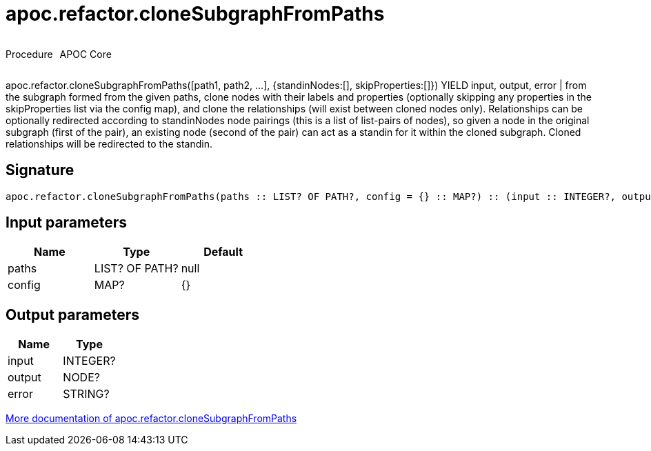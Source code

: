 ////
This file is generated by DocsTest, so don't change it!
////

= apoc.refactor.cloneSubgraphFromPaths
:description: This section contains reference documentation for the apoc.refactor.cloneSubgraphFromPaths procedure.

++++
<div style='display:flex'>
<div class='paragraph type procedure'><p>Procedure</p></div>
<div class='paragraph release core' style='margin-left:10px;'><p>APOC Core</p></div>
</div>
++++

[.emphasis]
apoc.refactor.cloneSubgraphFromPaths([path1, path2, ...], {standinNodes:[], skipProperties:[]}) YIELD input, output, error | from the subgraph formed from the given paths, clone nodes with their labels and properties (optionally skipping any properties in the skipProperties list via the config map), and clone the relationships (will exist between cloned nodes only). Relationships can be optionally redirected according to standinNodes node pairings (this is a list of list-pairs of nodes), so given a node in the original subgraph (first of the pair), an existing node (second of the pair) can act as a standin for it within the cloned subgraph. Cloned relationships will be redirected to the standin.

== Signature

[source]
----
apoc.refactor.cloneSubgraphFromPaths(paths :: LIST? OF PATH?, config = {} :: MAP?) :: (input :: INTEGER?, output :: NODE?, error :: STRING?)
----

== Input parameters
[.procedures, opts=header]
|===
| Name | Type | Default 
|paths|LIST? OF PATH?|null
|config|MAP?|{}
|===

== Output parameters
[.procedures, opts=header]
|===
| Name | Type 
|input|INTEGER?
|output|NODE?
|error|STRING?
|===

xref::graph-updates/graph-refactoring/clone-nodes.adoc[More documentation of apoc.refactor.cloneSubgraphFromPaths,role=more information]

